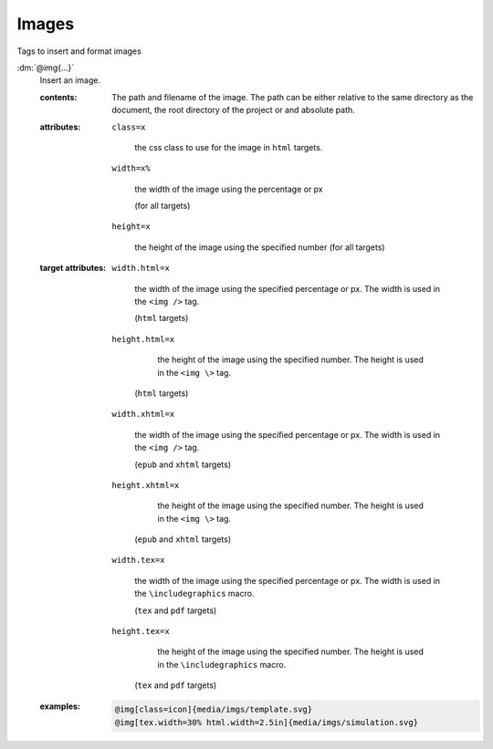 .. role:: dm(code)
   :language: dm

Images
======

Tags to insert and format images

.. _tags-img:

.. rst-class:: dl-parameter

:dm:`@img{...}`
   Insert an image.

   .. index::
      single: tags; @img

   :contents:

      The path and filename of the image. The path can be either relative to
      the same directory as the document, the root directory of the project or
      and absolute path.
      
   :attributes:
      
      ``class=x``

         the css class to use for the image in ``html`` targets.
      
      ``width=x%``
      
         the width of the image using the percentage or px

         (for all targets)

      ``height=x``

         the height of the image using the specified number (for all
         targets)

   :target attributes:

      ``width.html=x``

         the width of the image using the specified percentage or px. The width
         is used in the ``<img />`` tag.

         (``html`` targets)

      ``height.html=x``

         the height of the image using the specified number. The height is
         used in the ``<img \>`` tag.

        (``html`` targets)

      ``width.xhtml=x``

         the width of the image using the specified percentage or px. The width
         is used in the ``<img />`` tag.

         (``epub`` and ``xhtml`` targets)

      ``height.xhtml=x``

         the height of the image using the specified number. The height is
         used in the ``<img \>`` tag.

        (``epub`` and ``xhtml`` targets)

      ``width.tex=x``

         the width of the image using the specified percentage or px. The width
         is used in the ``\includegraphics`` macro.

         (``tex`` and ``pdf`` targets)

      ``height.tex=x``

         the height of the image using the specified number. The height is used
         in the ``\includegraphics`` macro.

        (``tex`` and ``pdf`` targets)

   :examples:

      .. code-block:: dm
         
         @img[class=icon]{media/imgs/template.svg}
         @img[tex.width=30% html.width=2.5in]{media/imgs/simulation.svg}
